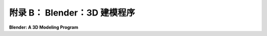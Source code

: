 .. _appendx B:
.. _a2:

**附录 B：** Blender：3D 建模程序
==================================================

**Blender: A 3D Modeling Program**

.. tab:: 中文

    Blender 是一个免费且开源的图形程序，拥有庞大的用户社区。它可以用来交互式地创建和动画化 3D 场景。它是一个非常复杂和精密的程序，具有高级建模和渲染工具，可以用来制作专业的图形和动画。这个附录只介绍了它的一小部分特性。

    Blender 可以从 [blender.org](https://www.blender.org/) 下载。该网站包含了大量关于它能做什么（[blender.org/features](https://www.blender.org/features/)）以及如何使用它（[blender.org/support](https://www.blender.org/support/)）的信息，包括在 [docs.blender.org](https://docs.blender.org/) 上的详细用户手册。

    自 2001 年以来，我将一些 Blender 工作作为我计算机图形课程的一部分，作为课程主要主题——图形编程的补充。虽然我们只使用了 Blender 功能的一小部分，但我相信让学生有一些交互式 3D 建模的经验是有用的。这有助于他们发展在三维空间中的视觉化能力，并让他们了解变换、光照和材质、纹理等基本概念在实际应用中的作用。大多数人最初对 Blender 复杂的界面感到畏惧，但实际上学习如何使用它来完成与这本教科书相关的一些基本任务并不难。我的许多学生喜欢使用它，并继续学习了足够的知识，以便在最终项目中使用它。

    这个附录是为 Blender 2.93 编写的。然而，它对 Blender 3.6 仍然有效，这是 2023 年 7 月的当前版本。Blender 3.6 增加了新功能和改进的性能，但本附录讨论的界面和基本特性并未改变。

    **附录 B 的内容：**

    - 第 1 节：[Blender 基础](./s1.md)
    - 第 2 节：[Blender 建模](./s2.md)
    - 第 3 节：[Blender 动画](./s3.md)
    - 第 4 节：[更多关于光源和材质](./s4.md)


.. tab:: 英文

    Blender is a free and open-source graphics program with a large community of users. It can be used to create and animate 3D scenes interactively. It is a very complex and sophisticated program, with advanced modeling and rendering tools, that can be used to produce professional graphics and animation. This appendix looks at just a small subset of its features.

    Blender can be downloaded from [blender.org](https://www.blender.org/). The site includes a great deal of information about what it can do ([blender.org/features](https://www.blender.org/features/)) and how to use it ([blender.org/support](https://www.blender.org/support/)). including a detailed user manual at [docs.blender.org](https://docs.blender.org/).

    I have included some work with Blender as part of my computer graphics courses since 2001, as a supplement to the graphics programming that is the main topic of the course. While we use only a small part of Blender's capabilities, I believe that it is useful for students to have some experience with interactive 3D modeling. It helps them develop their ability to visualize in three dimensions, and it lets them see the role that fundamental concepts such as transformations, lighting and material, and textures play in real applications. Most people are intimidated, at first, by Blender's complex interface, but it's actually not difficult to learn how to use it for some basic tasks that are relevant to this textbook. Many of my students have enjoyed using it and have gone on to learn enough about it to use it in a final project.

    This appendix was written for Blender 2.93. However, it is still valid for Blender 3.6, the current version in July, 2023. Blender 3.6 adds new features and improved performance, but the user interface and basic features that are discussed in this appendix have not changed.

    **Contents of Appendix B:**

    - Section 1: [Blender Basics](./s1.md)
    - Section 2: [Blender Modeling](./s2.md)
    - Section 3: [Blender Animation](./s3.md)
    - Section 4: [More on Light and Material](./s4.md)

